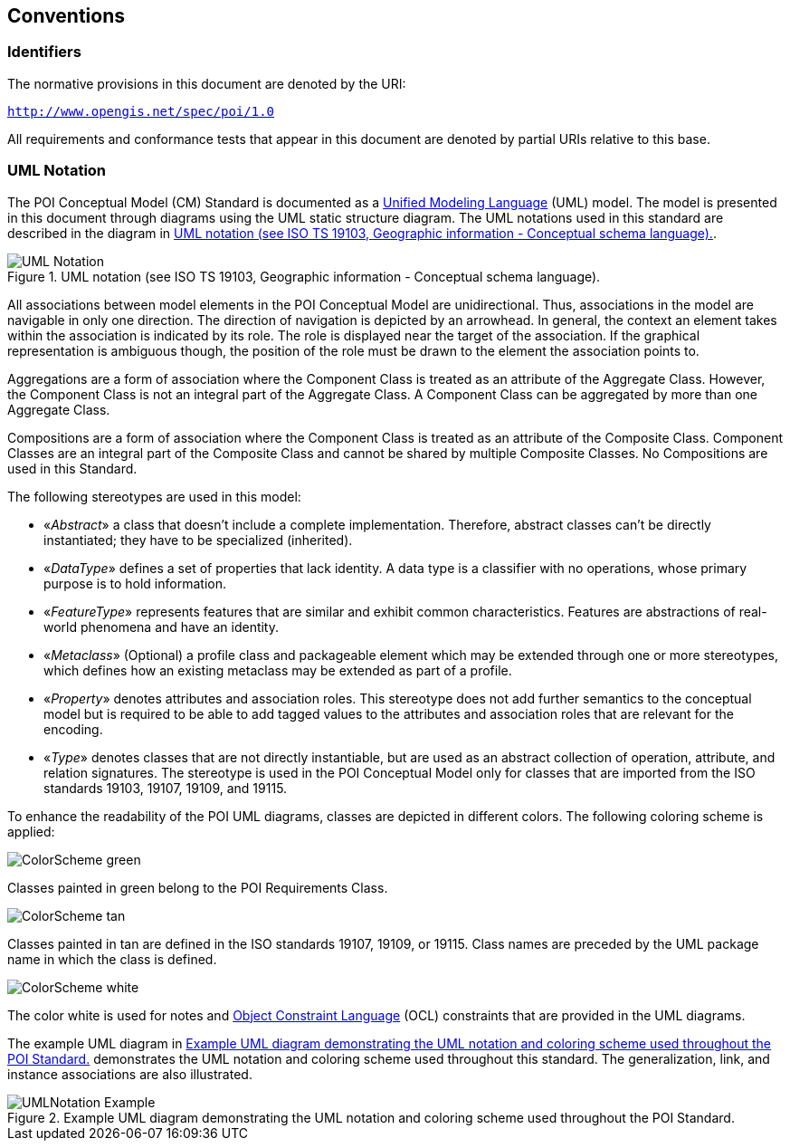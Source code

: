 [[conventions-section]]
== Conventions

=== Identifiers
The normative provisions in this document are denoted by the URI:

`http://www.opengis.net/spec/poi/1.0`

All requirements and conformance tests that appear in this document are denoted by partial URIs relative to this base.

[[uml_notation_section]]
=== UML Notation

The POI Conceptual Model (CM) Standard is documented as a <<omguml,Unified Modeling Language>> (UML) model. The model is presented in this document through diagrams using the UML static structure diagram. The UML notations used in this standard are described in the diagram in <<figure-1>>.

[[figure-1]]
.UML notation (see ISO TS 19103, Geographic information - Conceptual schema language).
image::images/UML_Notation.png[align="center"]

All associations between model elements in the POI Conceptual Model are unidirectional. Thus, associations in the model are navigable in only one direction. The direction of navigation is depicted by an arrowhead. In general, the context an element takes within the association is indicated by its role. The role is displayed near the target of the association. If the graphical representation is ambiguous though, the position of the role must be drawn to the element the association points to.

Aggregations are a form of association where the Component Class is treated as an attribute of the Aggregate Class. However, the Component Class is not an integral part of the Aggregate Class. A Component Class can be aggregated by more than one Aggregate Class.

Compositions are a form of association where the Component Class is treated as an attribute of the Composite Class. Component Classes are an integral part of the Composite Class and cannot be shared by multiple Composite Classes. No Compositions are used in this Standard.  

The following stereotypes are used in this model:

* &#171;__Abstract__&#187; a class that doesn't include a complete implementation. Therefore, abstract classes can't be directly instantiated; they have to be specialized (inherited).
* &#171;__DataType__&#187; defines a set of properties that lack identity. A data type is a classifier with no operations, whose primary purpose is to hold information.
* &#171;__FeatureType__&#187; represents features that are similar and exhibit common characteristics. Features are abstractions of real-world phenomena and have an identity.
* &#171;__Metaclass__&#187; (Optional) a profile class and packageable element which may be extended through one or more stereotypes, which defines how an existing metaclass may be extended as part of a profile. 
* &#171;__Property__&#187; denotes attributes and association roles. This stereotype does not add further semantics to the conceptual model but is required to be able to add tagged values to the attributes and association roles that are relevant for the encoding.
* &#171;__Type__&#187; denotes classes that are not directly instantiable, but are used as an abstract collection of operation, attribute, and relation signatures. The stereotype is used in the POI Conceptual Model only for classes that are imported from the ISO standards 19103, 19107, 19109, and 19115.

To enhance the readability of the POI UML diagrams, classes are depicted in different colors. The following coloring scheme is applied:

image:images/ColorScheme_green.png[align="center"]

Classes painted in green belong to the POI Requirements Class. 

image:images/ColorScheme_tan.png[align="center"]

Classes painted in tan are defined in the ISO standards 19107, 19109, or 19115. Class names are preceded by the UML package name in which the class is defined.

image:images/ColorScheme_white.png[align="center"]

The color white is used for notes and <<ISO19507,Object Constraint Language>> (OCL) constraints that are provided in the UML diagrams.

The example UML diagram in <<figure-2>> demonstrates the UML notation and coloring scheme used throughout this standard. The generalization, link, and instance associations are also illustrated.

[[figure-2]]
.Example UML diagram demonstrating the UML notation and coloring scheme used throughout the POI Standard.
image::images/UMLNotation_Example.png[align="center"]